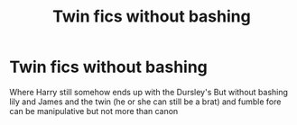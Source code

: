 #+TITLE: Twin fics without bashing

* Twin fics without bashing
:PROPERTIES:
:Author: Kingslayer629736
:Score: 3
:DateUnix: 1590093715.0
:DateShort: 2020-May-22
:FlairText: Request
:END:
Where Harry still somehow ends up with the Dursley's But without bashing lily and James and the twin (he or she can still be a brat) and fumble fore can be manipulative but not more than canon

